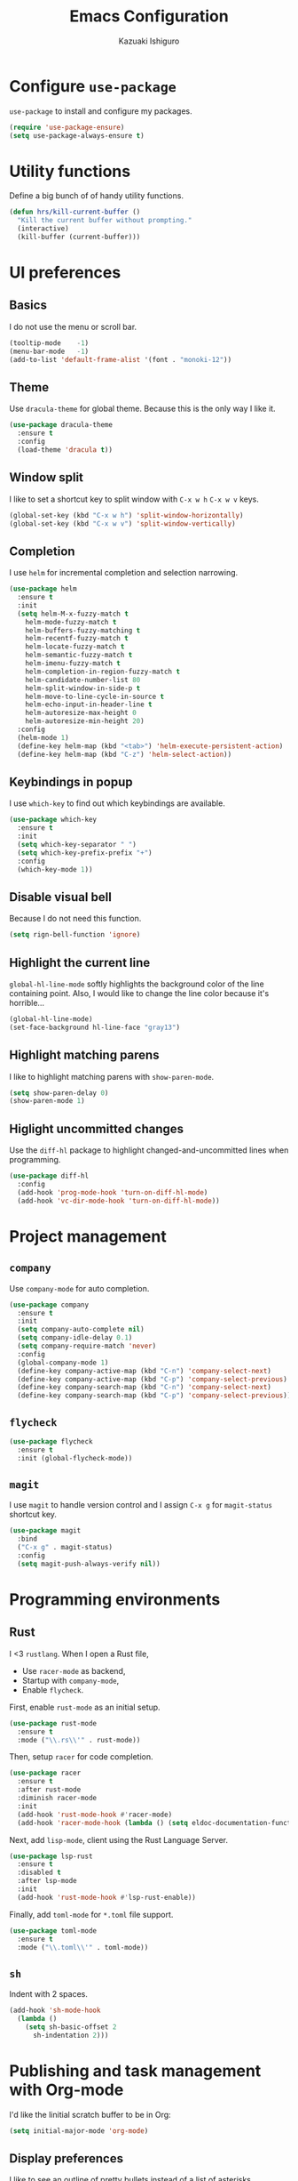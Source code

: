 #+TITLE: Emacs Configuration
#+AUTHOR: Kazuaki Ishiguro
#+EMAIL: kazuaki@couger.co.jp

* Configure =use-package=

=use-package= to install and configure my packages.

#+BEGIN_SRC emacs-lisp
  (require 'use-package-ensure)
  (setq use-package-always-ensure t)
#+END_SRC

* Utility functions

Define a big bunch of of handy utility functions.

#+BEGIN_SRC emacs-lisp
(defun hrs/kill-current-buffer ()
  "Kill the current buffer without prompting."
  (interactive)
  (kill-buffer (current-buffer)))
#+END_SRC

* UI preferences

** Basics

I do not use the menu or scroll bar.

#+BEGIN_SRC emacs-lisp
  (tooltip-mode    -1)
  (menu-bar-mode   -1)
  (add-to-list 'default-frame-alist '(font . "monoki-12"))
#+END_SRC

** Theme

Use =dracula-theme= for global theme. Because this is the only way I like it.

#+BEGIN_SRC emacs-lisp
  (use-package dracula-theme
    :ensure t
    :config
    (load-theme 'dracula t))
#+END_SRC

** Window split

I like to set a shortcut key to split window with =C-x w h= =C-x w v= keys.

#+BEGIN_SRC emacs-lisp
  (global-set-key (kbd "C-x w h") 'split-window-horizontally)
  (global-set-key (kbd "C-x w v") 'split-window-vertically)
#+END_SRC

** Completion

I use =helm= for incremental completion and selection narrowing.

#+BEGIN_SRC emacs-lisp
  (use-package helm
    :ensure t
    :init
    (setq helm-M-x-fuzzy-match t
      helm-mode-fuzzy-match t
      helm-buffers-fuzzy-matching t
      helm-recentf-fuzzy-match t
      helm-locate-fuzzy-match t
      helm-semantic-fuzzy-match t
      helm-imenu-fuzzy-match t
      helm-completion-in-region-fuzzy-match t
      helm-candidate-number-list 80
      helm-split-window-in-side-p t
      helm-move-to-line-cycle-in-source t
      helm-echo-input-in-header-line t
      helm-autoresize-max-height 0
      helm-autoresize-min-height 20)
    :config
    (helm-mode 1)
    (define-key helm-map (kbd "<tab>") 'helm-execute-persistent-action)
    (define-key helm-map (kbd "C-z") 'helm-select-action))
#+END_SRC

** Keybindings in popup

I use =which-key= to find out which keybindings are available.

#+BEGIN_SRC emacs-lisp
  (use-package which-key
    :ensure t
    :init
    (setq which-key-separator " ")
    (setq which-key-prefix-prefix "+")
    :config
    (which-key-mode 1))
#+END_SRC

** Disable visual bell

Because I do not need this function.

#+BEGIN_SRC emacs-lisp
  (setq rign-bell-function 'ignore)
#+END_SRC

** Highlight the current line


=global-hl-line-mode= softly highlights the background color of the line containing point.
Also, I would like to change the line color because it's horrible...

#+BEGIN_SRC emacs-lisp
  (global-hl-line-mode)
  (set-face-background hl-line-face "gray13")
#+END_SRC

** Highlight matching parens

I like to highlight matching parens with =show-paren-mode=.

#+BEGIN_SRC emacs-lisp
  (setq show-paren-delay 0)
  (show-paren-mode 1)
#+END_SRC

** Higlight uncommitted changes

Use the =diff-hl= package to highlight changed-and-uncommitted lines when programming.

#+BEGIN_SRC emacs-lisp
  (use-package diff-hl
    :config
    (add-hook 'prog-mode-hook 'turn-on-diff-hl-mode)
    (add-hook 'vc-dir-mode-hook 'turn-on-diff-hl-mode))
#+END_SRC

* Project management
  
** =company=
Use =company-mode= for auto completion.

#+BEGIN_SRC emacs-lisp
  (use-package company
    :ensure t
    :init
    (setq company-auto-complete nil)
    (setq company-idle-delay 0.1)
    (setq company-require-match 'never)
    :config
    (global-company-mode 1)
    (define-key company-active-map (kbd "C-n") 'company-select-next)
    (define-key company-active-map (kbd "C-p") 'company-select-previous)
    (define-key company-search-map (kbd "C-n") 'company-select-next)
    (define-key company-search-map (kbd "C-p") 'company-select-previous))
#+END_SRC

** =flycheck=

#+BEGIN_SRC emacs-lisp
  (use-package flycheck
    :ensure t
    :init (global-flycheck-mode))
#+END_SRC

** =magit=

I use =magit= to handle version control and I assign =C-x g= for =magit-status= shortcut key.

#+BEGIN_SRC emacs-lisp
  (use-package magit
    :bind
    ("C-x g" . magit-status)
    :config
    (setq magit-push-always-verify nil))
#+END_SRC

* Programming environments

** Rust

I <3 =rustlang=.
When I open a Rust file,
- Use =racer-mode= as backend,
- Startup with =company-mode=,
- Enable =flycheck=.

First, enable =rust-mode= as an initial setup.

#+BEGIN_SRC emacs-lisp
  (use-package rust-mode
    :ensure t
    :mode ("\\.rs\\'" . rust-mode))
#+END_SRC

Then, setup =racer= for code completion.

#+BEGIN_SRC emacs-lisp
  (use-package racer
    :ensure t
    :after rust-mode
    :diminish racer-mode
    :init
    (add-hook 'rust-mode-hook #'racer-mode)
    (add-hook 'racer-mode-hook (lambda () (setq eldoc-documentation-function nil))))
#+END_SRC

Next, add =lisp-mode=, client using the Rust Language Server.

#+BEGIN_SRC emacs-lisp
  (use-package lsp-rust
    :ensure t
    :disabled t
    :after lsp-mode
    :init
    (add-hook 'rust-mode-hook #'lsp-rust-enable))
#+END_SRC

Finally, add =toml-mode= for =*.toml= file support.

#+BEGIN_SRC emacs-lisp
  (use-package toml-mode
    :ensure t
    :mode ("\\.toml\\'" . toml-mode))
#+END_SRC

** =sh=

Indent with 2 spaces.

#+BEGIN_SRC emacs-lisp
  (add-hook 'sh-mode-hook
    (lambda ()
      (setq sh-basic-offset 2
        sh-indentation 2)))
#+END_SRC

* Publishing and task management with Org-mode

I'd like the linitial scratch buffer to be in Org:

#+BEGIN_SRC emacs-lisp
  (setq initial-major-mode 'org-mode)
#+END_SRC

** Display preferences

I like to see an outline of pretty bullets instead of a list of asterisks.

#+BEGIN_SRC emacs-lisp
  (use-package org-bullets
    :init
    (add-hook 'org-mode-hook 'org-bullets-mode))
#+END_SRC

Use syntax highlighting in source blocks while editing.

#+BEGIN_SRC emacs-lisp
  (setq org-src-fontify-natively t)
#+END_SRC

Make TAB act as if it were issued in a buffer of the language's major mode.

#+begin_src emacs-lisp
  (setq org-src-tab-acts-natively t)
#+end_src

When editing a code snippet, use the current window rather than popping open a
new one (which shows the same information).

#+begin_src emacs-lisp
  (setq org-src-window-setup 'current-window)
#+end_src

Quickly insert a block of elisp:

#+begin_src emacs-lisp
  (add-to-list 'org-structure-template-alist
               '("el" . "src emacs-lisp"))
#+end_src

** Task and org-capture management

Store my org files in =~/org=, and archive finished tasks in =~/org/archive.org=.

#+BEGIN_SRC emacs-lisp
  (setq org-directory "~/org")

  (defun org-file-path (filename)
    "Return the absolute address of an org file, given its relative name"
    (concat (file-name-as-directory org-directory) filename))

  (setq org-index-file (org-file-path "index.org"))
  (setq org-archive-location
	(concat (org-file-path "archive.org") "::* From %s"))
#+END_SRC

I store all my todos in =~/org/index.org=, so I'd like to derive my agenda from there.

#+BEGIN_SRC emacs-lisp
  (setq org-agenda-files (list org-index-file))
#+END_SRC

Hitting =C-c C-x C-s= will mark a todo as done and move it to an appropriate place in the archive.

#+BEGIN_SRC emacs-lisp
  (defun k/mark-done-and-archive ()
    "Mark the state of an org-mode item as DONE and archive it."
    (interactive)
    (org-todo 'done)
    (org-archive-subtree))

  (define-key org-mode-map (kbd "C-c C-x C-s") 'k/mark-done-and-archive)
#+END_SRC

Record the time that a todo was archived.

#+BEGIN_SRC emacs-lisp
  (setq org-log-done 'time)
#+END_SRC

*** Capturing tasks

Define a few common tasks as capture templates.
+ Record ideas for future blog posts in =~/org/notes/blog-ideas.org=,
+ Maintain a todo list in =~/org/index.org=

#+BEGIN_SRC emacs-lisp
  (setq org-capture-templates
      '(("b" "Blog idea"
	 entry
	 (file "~/org/notes/blog-ideas.org")
	 "* %?\n")
	("n" "Note taking"
	 entry
	 (file "~/org/notes/note.org")
	 "* %?\n %U %f")
	("t" "Todo"
	 entry
	 (file+headline org-index-file "Inbox")
	 "* TODO %?\n")))
#+END_SRC

*** Keybindings

Bind a key for org-mode.

#+BEGIN_SRC emacs-lisp
  (define-key global-map "\C-ca" 'org-agenda)
  (define-key global-map "\C-cc" 'org-capture)
#+END_SRC

Hit =C-c i= to quickly open index file.

#+BEGIN_SRC emacs-lisp
  (defun org-open-index ()
    "Open the master TODO list."
      (interactive)
      (find-file org-index-file)
      (flycheck-mode -1)
      (end-of-buffer))

  (global-set-key (kbd "C-c i") 'org-open-index)
#+END_SRC

Hit =M-n= to quickly open up a capture template for a new todo.

#+BEGIN_SRC emacs-lisp
  (defun org-capture-todo ()
    (interactive)
    (org-capture :keys "t"))

  (global-set-key (kbd "M-n") 'org-capture-todo)
#+END_SRC

** Exporting

Import =ob-rust= package to allow babel to evaluate.

#+BEGIN_SRC emacs-lisp
  (use-package ob-rust)
#+END_SRC

Allow babel to evaluate languages.

#+BEGIN_SRC emacs-lisp
  (org-babel-do-load-languages
    'org-babel-load-languages
    '((emacs-lisp . t)
      (shell . t)
      (js . t)
      (latex . t)
      (rust . t)
      (python . t)))
#+END_SRC

Don't ask before evaluating code blocks.

#+BEGIN_SRC emacs-lisp
  (setq org-confirm-babel-evaluate nil)
#+END_SRC

* Editing setting

** Quick visit Emacs configuration

I edit my dotfiles quite often. This binds =C-c f .= to quickly open my
Emacs configuration file.

#+BEGIN_SRC emacs-lisp
  (defun k/visit-emacs-config ()
    (interactive)
    (find-file "~/.emacs.d/configuration.org"))

  (global-set-key (kbd "C-c f .") 'k/visit-emacs-config)
#+END_SRC

Once you have finished editing, you might want to source the file and reload.
So this is the custom fuctoin that I made with =C-c f r=.

#+BEGIN_SRC emacs-lisp
  (defun k/reload-emacs-config ()
    (interactive)
    (load-file "~/.emacs.d/init.el"))

  (global-set-key (kbd "C-c f r") 'k/reload-emacs-config)
#+END_SRC

** Always kill current buffer

Assume that I always want to kill the current buffer when hitting =C-xk=.

#+BEGIN_SRC emacs-lisp
  (global-set-key (kbd "C-x k") 'hrs/kill-current-buffer)
#+END_SRC

** Disable backup and autosave

It prevents to create extra files while you are working on
your program.

#+BEGIN_SRC emacs-lisp
  (setq make-backup-files nil)
  (setq auto-save-default nil)
#+END_SRC

** Quick open terminal window   

I prefer to use local bash for now.

#+BEGIN_SRC emacs-lisp
  (global-set-key (kbd "C-x t") 'term)
#+END_SRC

** Avoid "Symbolic link to SVN-controlled source file" question.

For saving my time.

#+BEGIN_SRC emacs-lisp
  (setq vc-follow-symlinks t)
  (setq auto-revert-check-vc-info t)
#+END_SRC

** Inspiration

This configuration is heavily inspired by [[https://github.com/hrs/dotfiles/blob/master/emacs/.emacs.d/configuration.org][hrs/dotfiles]].
